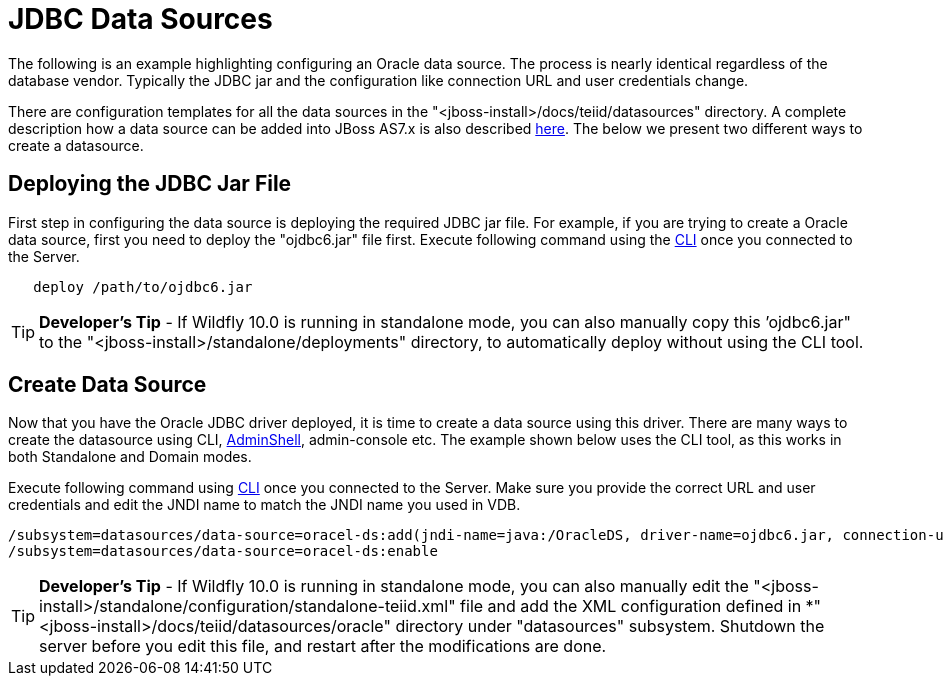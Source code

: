 
= JDBC Data Sources

The following is an example highlighting configuring an Oracle data source. The process is nearly identical regardless of the database vendor. Typically the JDBC jar and the configuration like connection URL and user credentials change.

There are configuration templates for all the data sources in the "<jboss-install>/docs/teiid/datasources" directory. A complete description how a data source can be added into JBoss AS7.x is also described http://community.jboss.org/docs/DOC-16657[here]. The below we present two different ways to create a datasource.

== Deploying the JDBC Jar File

First step in configuring the data source is deploying the required JDBC jar file. For example, if you are trying to create a Oracle data source, first you need to deploy the "ojdbc6.jar" file first. Execute following command using the https://docs.jboss.org/author/display/AS72/Admin+Guide#AdminGuide-RunningtheCLI[CLI] once you connected to the Server.

----
   deploy /path/to/ojdbc6.jar
----

TIP: *Developer’s Tip* - If Wildfly 10.0 is running in standalone mode, you can also manually copy this ’ojdbc6.jar" to the "<jboss-install>/standalone/deployments" directory, to automatically deploy without using the CLI tool.

== Create Data Source

Now that you have the Oracle JDBC driver deployed, it is time to create a data source using this driver. There are many ways to create the datasource using CLI, link:AdminShell.adoc[AdminShell], admin-console etc. The example shown below uses the CLI tool, as this works in both Standalone and Domain modes.

Execute following command using https://docs.jboss.org/author/display/AS7/Admin+Guide#AdminGuide-RunningtheCLI[CLI] once you connected to the Server. Make sure you provide the correct URL and user credentials and edit the JNDI name to match the JNDI name you used in VDB.

[source,java]
----
/subsystem=datasources/data-source=oracel-ds:add(jndi-name=java:/OracleDS, driver-name=ojdbc6.jar, connection-url=jdbc:oracle:thin:{host}:1521:orcl,user-name={user}, password={password})
/subsystem=datasources/data-source=oracel-ds:enable
----

TIP: *Developer’s Tip* - If Wildfly 10.0 is running in standalone mode, you can also manually edit the "<jboss-install>/standalone/configuration/standalone-teiid.xml" file and add the XML configuration defined in *"<jboss-install>/docs/teiid/datasources/oracle" directory under "datasources" subsystem. Shutdown the server before you edit this file, and restart after the modifications are done.

